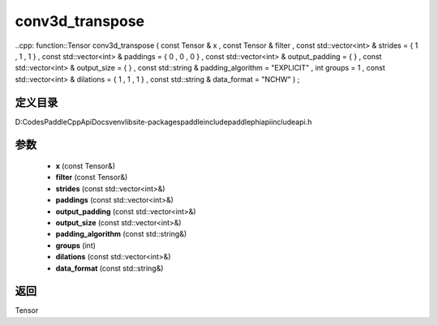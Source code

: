 .. _cn_api_paddle_experimental_conv3d_transpose:

conv3d_transpose
-------------------------------

..cpp: function::Tensor conv3d_transpose ( const Tensor & x , const Tensor & filter , const std::vector<int> & strides = { 1 , 1 , 1 } , const std::vector<int> & paddings = { 0 , 0 , 0 } , const std::vector<int> & output_padding = { } , const std::vector<int> & output_size = { } , const std::string & padding_algorithm = "EXPLICIT" , int groups = 1 , const std::vector<int> & dilations = { 1 , 1 , 1 } , const std::string & data_format = "NCHW" ) ;


定义目录
:::::::::::::::::::::
D:\Codes\PaddleCppApiDocs\venv\lib\site-packages\paddle\include\paddle\phi\api\include\api.h

参数
:::::::::::::::::::::
	- **x** (const Tensor&)
	- **filter** (const Tensor&)
	- **strides** (const std::vector<int>&)
	- **paddings** (const std::vector<int>&)
	- **output_padding** (const std::vector<int>&)
	- **output_size** (const std::vector<int>&)
	- **padding_algorithm** (const std::string&)
	- **groups** (int)
	- **dilations** (const std::vector<int>&)
	- **data_format** (const std::string&)

返回
:::::::::::::::::::::
Tensor

